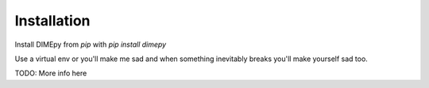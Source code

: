 Installation
============
Install DIMEpy from `pip` with `pip install dimepy`

Use a virtual env or you'll make me sad and when something inevitably breaks you'll make yourself sad too.

TODO: More info here
